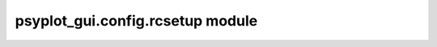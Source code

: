 psyplot\_gui.config.rcsetup module
==================================


.. raw:: html

    <p>
        The documentation of psyplot-gui is now hosted at, <a href="https://psyplot.github.io/psyplot-gui/api/psyplot_gui.config.rcsetup.html">https://psyplot.github.io/psyplot-gui/api/psyplot_gui.config.rcsetup.html</a>.
        You should be redirected within 5 seconds.
    </p>

